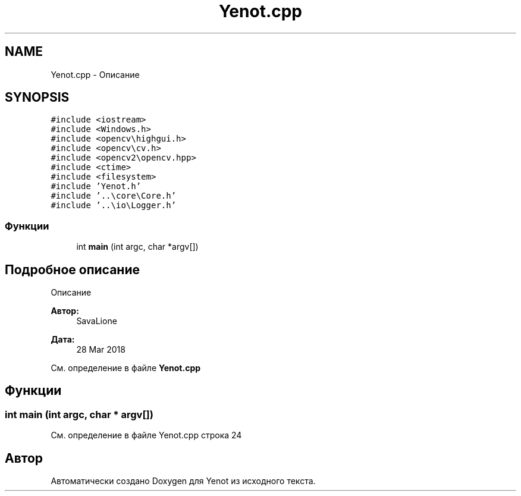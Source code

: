 .TH "Yenot.cpp" 3 "Вс 29 Апр 2018" "Yenot" \" -*- nroff -*-
.ad l
.nh
.SH NAME
Yenot.cpp \- Описание  

.SH SYNOPSIS
.br
.PP
\fC#include <iostream>\fP
.br
\fC#include <Windows\&.h>\fP
.br
\fC#include <opencv\\highgui\&.h>\fP
.br
\fC#include <opencv\\cv\&.h>\fP
.br
\fC#include <opencv2\\opencv\&.hpp>\fP
.br
\fC#include <ctime>\fP
.br
\fC#include <filesystem>\fP
.br
\fC#include 'Yenot\&.h'\fP
.br
\fC#include '\&.\&.\\core\\Core\&.h'\fP
.br
\fC#include '\&.\&.\\io\\Logger\&.h'\fP
.br

.SS "Функции"

.in +1c
.ti -1c
.RI "int \fBmain\fP (int argc, char *argv[])"
.br
.in -1c
.SH "Подробное описание"
.PP 
Описание 


.PP
\fBАвтор:\fP
.RS 4
SavaLione 
.RE
.PP
\fBДата:\fP
.RS 4
28 Mar 2018 
.RE
.PP

.PP
См\&. определение в файле \fBYenot\&.cpp\fP
.SH "Функции"
.PP 
.SS "int main (int argc, char * argv[])"

.PP
См\&. определение в файле Yenot\&.cpp строка 24
.SH "Автор"
.PP 
Автоматически создано Doxygen для Yenot из исходного текста\&.
